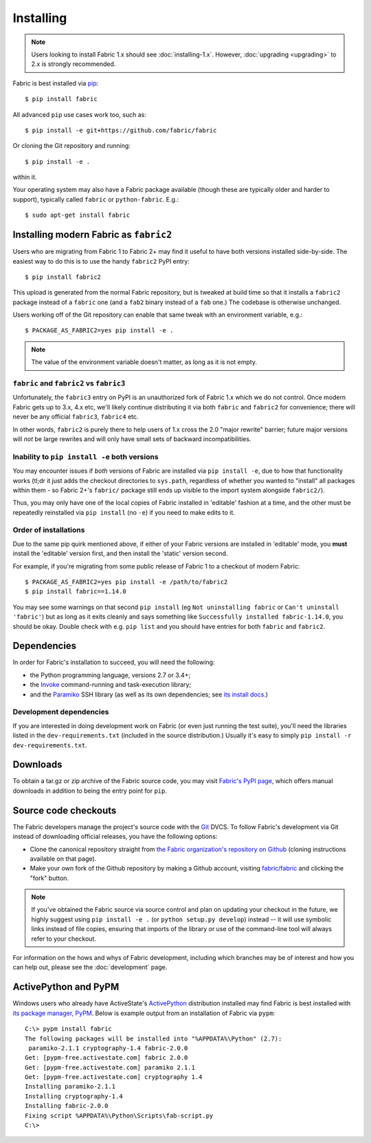 ==========
Installing
==========

.. note::
    Users looking to install Fabric 1.x should see :doc:`installing-1.x`.
    However, :doc:`upgrading <upgrading>` to 2.x is strongly recommended.

Fabric is best installed via `pip <http://pip-installer.org>`_::

    $ pip install fabric

All advanced ``pip`` use cases work too, such as::

    $ pip install -e git+https://github.com/fabric/fabric

Or cloning the Git repository and running::

    $ pip install -e .

within it.

Your operating system may also have a Fabric package available (though these
are typically older and harder to support), typically called ``fabric`` or
``python-fabric``. E.g.::

    $ sudo apt-get install fabric


.. _installing-as-fabric2:

Installing modern Fabric as ``fabric2``
=======================================

Users who are migrating from Fabric 1 to Fabric 2+ may find it useful to have
both versions installed side-by-side. The easiest way to do this is to use the
handy ``fabric2`` PyPI entry::

    $ pip install fabric2

This upload is generated from the normal Fabric repository, but is tweaked at
build time so that it installs a ``fabric2`` package instead of a ``fabric``
one (and a ``fab2`` binary instead of a ``fab`` one.) The codebase is otherwise
unchanged.

Users working off of the Git repository can enable that same tweak with an
environment variable, e.g.::

    $ PACKAGE_AS_FABRIC2=yes pip install -e .

.. note::
    The value of the environment variable doesn't matter, as long as it is not
    empty.

``fabric`` and ``fabric2`` vs ``fabric3``
-----------------------------------------

Unfortunately, the ``fabric3`` entry on PyPI is an unauthorized fork of Fabric
1.x which we do not control. Once modern Fabric gets up to 3.x, 4.x etc, we'll
likely continue distributing it via both ``fabric`` and ``fabric2`` for
convenience; there will never be any official ``fabric3``, ``fabric4`` etc.

In other words, ``fabric2`` is purely there to help users of 1.x cross the 2.0
"major rewrite" barrier; future major versions will *not* be large rewrites and
will only have small sets of backward incompatibilities.

Inability to ``pip install -e`` both versions
---------------------------------------------

You may encounter issues if *both* versions of Fabric are installed via ``pip
install -e``, due to how that functionality works (tl;dr it just adds the
checkout directories to ``sys.path``, regardless of whether you wanted to
"install" all packages within them - so Fabric 2+'s ``fabric/`` package still
ends up visible to the import system alongside ``fabric2/``).

Thus, you may only have one of the local copies of Fabric installed in
'editable' fashion at a time, and the other must be repeatedly reinstalled via
``pip install`` (no ``-e``) if you need to make edits to it.

Order of installations
----------------------

Due to the same pip quirk mentioned above, if either of your Fabric versions
are installed in 'editable' mode, you **must** install the 'editable' version
first, and then install the 'static' version second.

For example, if you're migrating from some public release of Fabric 1 to a
checkout of modern Fabric::

    $ PACKAGE_AS_FABRIC2=yes pip install -e /path/to/fabric2
    $ pip install fabric==1.14.0

You may see some warnings on that second ``pip install`` (eg ``Not uninstalling
fabric`` or ``Can't uninstall 'fabric'``) but as long as it exits cleanly and
says something like ``Successfully installed fabric-1.14.0``, you should be
okay. Double check with e.g. ``pip list`` and you should have entries for both
``fabric`` and ``fabric2``.


Dependencies
============

In order for Fabric's installation to succeed, you will need the following:

* the Python programming language, versions 2.7 or 3.4+;
* the `Invoke <http://pyinvoke.org>`_ command-running and task-execution
  library;
* and the `Paramiko <http://paramiko.org>`_ SSH library (as well as its own
  dependencies; see `its install docs <http://paramiko.org/installing.html>`_.)

Development dependencies
------------------------

If you are interested in doing development work on Fabric (or even just running
the test suite), you'll need the libraries listed in the
``dev-requirements.txt`` (included in the source distribution.) Usually it's
easy to simply ``pip install -r dev-requirements.txt``.

.. _downloads:

Downloads
=========

To obtain a tar.gz or zip archive of the Fabric source code, you may visit
`Fabric's PyPI page <https://pypi.org/project/fabric>`_, which offers manual
downloads in addition to being the entry point for ``pip``.


.. _source-code-checkouts:

Source code checkouts
=====================

The Fabric developers manage the project's source code with the `Git
<http://git-scm.com>`_ DVCS. To follow Fabric's development via Git instead of
downloading official releases, you have the following options:

* Clone the canonical repository straight from `the Fabric organization's
  repository on Github <https://github.com/fabric/fabric>`_ (cloning
  instructions available on that page).
* Make your own fork of the Github repository by making a Github account,
  visiting `fabric/fabric <http://github.com/fabric/fabric>`_ and clicking the
  "fork" button.

.. note::

    If you've obtained the Fabric source via source control and plan on
    updating your checkout in the future, we highly suggest using ``pip install
    -e .`` (or ``python setup.py develop``) instead -- it will use symbolic
    links instead of file copies, ensuring that imports of the library or use
    of the command-line tool will always refer to your checkout.

For information on the hows and whys of Fabric development, including which
branches may be of interest and how you can help out, please see the
:doc:`development` page.


.. _pypm:

ActivePython and PyPM
=====================

Windows users who already have ActiveState's `ActivePython
<http://www.activestate.com/activepython/downloads>`_ distribution installed
may find Fabric is best installed with `its package manager, PyPM
<http://code.activestate.com/pypm/>`_. Below is example output from an
installation of Fabric via ``pypm``::

    C:\> pypm install fabric
    The following packages will be installed into "%APPDATA%\Python" (2.7):
     paramiko-2.1.1 cryptography-1.4 fabric-2.0.0
    Get: [pypm-free.activestate.com] fabric 2.0.0
    Get: [pypm-free.activestate.com] paramiko 2.1.1
    Get: [pypm-free.activestate.com] cryptography 1.4
    Installing paramiko-2.1.1
    Installing cryptography-1.4
    Installing fabric-2.0.0
    Fixing script %APPDATA%\Python\Scripts\fab-script.py
    C:\>
